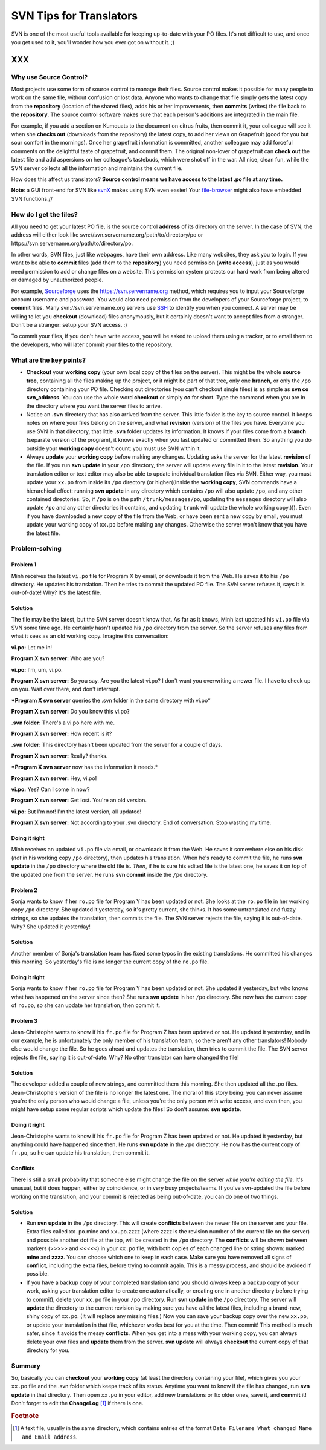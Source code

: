 
.. _../pages/guide/svntips#svn_tips_for_translators:

SVN Tips for Translators
************************

SVN is one of the most useful tools available for keeping up-to-date with your
PO files. It's not difficult to use, and once you get used to it, you'll wonder
how you ever got on without it. ;)

XXX
===

.. _../pages/guide/svntips#why_use_source_control:

Why use Source Control?
-----------------------

Most projects use some form of source control to manage their files. Source
control makes it possible for many people to work on the same file, without
confusion or lost data. Anyone who wants to change that file simply gets the
latest copy from the **repository** (location of the shared files), adds his or
her improvements, then **commits** (writes) the file back to the
**repository**. The source control software makes sure that each person's
additions are integrated in the main file. 

For example, if you add a section on Kumquats to the document on citrus fruits,
then commit it, your colleague will see it when she **checks out** (downloads
from the repository) the latest copy, to add her views on Grapefruit (good for
you but sour comfort in the mornings). Once her grapefruit information is
committed, another colleague may add forceful comments on the delightful taste
of grapefruit, and commit them. The original non-lover of grapefruit can
**check out** the latest file and add aspersions on her colleague's tastebuds,
which were shot off in the war. All nice, clean fun, while the SVN server
collects all the information and maintains the current file.

How does this affect us translators? **Source control means we have access to
the latest .po file at any time.**

**Note**: a GUI front-end for SVN like `svnX
<http://www.lachoseinteractive.net/en/community/subversion/svnx/features/>`_
makes using SVN even easier! Your `file-browser <http://www.cocoatech.com/>`_
might also have embedded SVN functions.//

.. _../pages/guide/svntips#how_do_i_get_the_files:

How do I get the files?
-----------------------

All you need to get your latest PO file, is the source control **address** of
its directory on the server. In the case of SVN, the address will either look
like svn://svn.servername.org/path/to/directory/po or
https://svn.servername.org/path/to/directory/po.

In other words, SVN files, just like webpages, have their own address. Like
many websites, they ask you to login. If you want to be able to **commit**
files (add them to the **repository**) you need permission (**write access**),
just as you would need permission to add or change files on a website. This
permission system protects our hard work from being altered or damaged by
unauthorized people.

For example, `Sourceforge <http://sourceforge.net>`_ uses the
https://svn.servername.org method, which requires you to input your Sourceforge
account username and password. You would also need permission from the
developers of your Sourceforge project, to **commit** files. Many
svn://svn.servername.org servers use `SSH
<http://www.csua.berkeley.edu/ssh-howto.html>`_ to identify you when you
connect. A server may be willing to let you **checkout** (download) files
anonymously, but it certainly doesn't want to accept files from a stranger.
Don't be a stranger: setup your SVN access. :)

To commit your files, if you don't have write access, you will be asked to
upload them using a tracker, or to email them to the developers, who will later
commit your files to the repository.

.. _../pages/guide/svntips#what_are_the_key_points:

What are the key points?
------------------------

- **Checkout** your **working copy** (your own local copy of the files on the
  server). This might be the whole **source tree**, containing all the files
  making up the project, or it might be part of that tree, only one **branch**,
  or only the ``/po`` directory containing your PO file. Checking out
  directories (you can't checkout single files) is as simple as **svn co
  svn_address**. You can use the whole word **checkout** or simply **co** for
  short. Type the command when you are in the directory where you want the
  server files to arrive.
- Notice an **.svn** directory that has also arrived from the server. This
  little folder is the key to source control. It keeps notes on where your
  files belong on the server, and what **revision** (version) of the files you
  have. Everytime you use SVN in that directory, that little **.svn** folder
  updates its information. It knows if your files come from a **branch**
  (separate version of the program), it knows exactly when you last updated or
  committed them. So anything you do outside your **working copy** doesn't
  count: you must use SVN within it.
- Always **update** your **working copy** before making any changes. Updating
  asks the server for the latest **revision** of the file. If you run **svn
  update** in your ``/po`` directory, the server will update every file in it
  to the latest **revision**. Your translation editor or text editor may also
  be able to update individual translation files via SVN. Either way, you must
  update your ``xx.po`` from inside its ``/po`` directory (or higher((Inside
  the **working copy**, SVN commands have a hierarchical effect: running **svn
  update** in any directory which contains ``/po`` will also update ``/po``,
  and any other contained directories. So, if ``/po`` is on the path
  ``/trunk/messages/po``, updating the ``messages`` directory will also update
  ``/po`` and any other directories it contains, and updating ``trunk`` will
  update the whole working copy.))). Even if you have downloaded a new copy of
  the file from the Web, or have been sent a new copy by email, you must update
  your working copy of ``xx.po`` before making any changes. Otherwise the
  server won't know that you have the latest file.

.. _../pages/guide/svntips#problem-solving:

Problem-solving
---------------

.. _../pages/guide/svntips#problem_1:

Problem 1
^^^^^^^^^

Minh receives the latest ``vi.po`` file for Program X by email, or downloads it
from the Web. He saves it to his ``/po`` directory. He updates his translation.
Then he tries to commit the updated PO file. The SVN server refuses it, says it
is out-of-date! Why? It's the latest file.

.. _../pages/guide/svntips#solution:

Solution
^^^^^^^^

The file may be the latest, but the SVN server doesn't know that. As far as it
knows, Minh last updated his ``vi.po`` file via SVN some time ago. He certainly
hasn't updated his ``/po`` directory from the server. So the server refuses any
files from what it sees as an old working copy. Imagine this conversation:

**vi.po:** Let me in!

**Program X svn server:** Who are you?

**vi.po:** I'm, um, vi.po.

**Program X svn server:** So you say. Are you the latest vi.po? I don't want
you overwriting a newer file. I have to check up on you. Wait over there, and
don't interrupt.

***Program X svn server** queries the .svn folder in the same directory with
vi.po*

**Program X svn server:** Do you know this vi.po?

**.svn folder:** There's a vi.po here with me.

**Program X svn server:** How recent is it?

**.svn folder:** This directory hasn't been updated from the server for a couple of days.

**Program X svn server:** Really? thanks.

***Program X svn server** now has the information it needs.*

**Program X svn server:** Hey, vi.po!

**vi.po:** Yes? Can I come in now?

**Program X svn server:** Get lost. You're an old version.

**vi.po:** But I'm not! I'm the latest version, all updated!

**Program X svn server:** Not according to your .svn directory. End of
conversation. Stop wasting my time.

.. _../pages/guide/svntips#doing_it_right:

Doing it right
^^^^^^^^^^^^^^

Minh receives an updated ``vi.po`` file via email, or downloads it from the
Web. He saves it somewhere else on his disk (*not* in his working copy ``/po``
directory), then updates his translation. When he's ready to commit the file,
he runs **svn update** in the ``/po`` directory where the old file is. *Then*,
if he is sure his edited file is the latest one, he saves it on top of the
updated one from the server. He runs **svn commit** inside the ``/po``
directory.

.. _../pages/guide/svntips#problem_2:

Problem 2
^^^^^^^^^

Sonja wants to know if her ``ro.po`` file for Program Y has been updated or
not. She looks at the ``ro.po`` file in her working copy ``/po`` directory. She
updated it yesterday, so it's pretty current, she thinks. It has some
untranslated and fuzzy strings, so she updates the translation, then commits
the file. The SVN server rejects the file, saying it is out-of-date. Why? She
updated it yesterday!

.. _../pages/guide/svntips#solution:

Solution
^^^^^^^^

Another member of Sonja's translation team has fixed some typos in the existing
translations. He committed his changes this morning. So yesterday's file is no
longer the current copy of the ``ro.po`` file.

.. _../pages/guide/svntips#doing_it_right:

Doing it right
^^^^^^^^^^^^^^

Sonja wants to know if her ``ro.po`` file for Program Y has been updated or
not. She updated it yesterday, but who knows what has happened on the server
since then? She runs **svn update** in her ``/po`` directory. She now has the
current copy of ``ro.po``, so she can update her translation, then commit it.

.. _../pages/guide/svntips#problem_3:

Problem 3
^^^^^^^^^

Jean-Christophe wants to know if his ``fr.po`` file for Program Z has been
updated or not. He updated it yesterday, and in our example, he is
unfortunately the only member of his translation team, so there aren't any
other translators! Nobody else would change the file. So he goes ahead and
updates the translation, then tries to commit the file. The SVN server rejects
the file, saying it is out-of-date. Why? No other translator can have changed
the file!

.. _../pages/guide/svntips#solution:

Solution
^^^^^^^^

The developer added a couple of new strings, and committed them this morning.
She then updated all the .po files. Jean-Christophe's version of the file is no
longer the latest one. The moral of this story being: you can never assume
you're the only person who would change a file, unless you're the only person
with write access, and even then, you might have setup some regular scripts
which update the files! So don't assume: **svn update**.

.. _../pages/guide/svntips#doing_it_right:

Doing it right
^^^^^^^^^^^^^^

Jean-Christophe wants to know if his ``fr.po`` file for Program Z has been
updated or not. He updated it yesterday, but anything could have happened since
then. He runs **svn update** in the ``/po`` directory. He now has the current
copy of ``fr.po``, so he can update his translation, then commit it.

.. _../pages/guide/svntips#conflicts:

Conflicts
^^^^^^^^^

There is still a small probability that someone else might change the file on
the server *while you're editing the file*. It's unusual, but it does happen,
either by coincidence, or in very busy projects/teams. If you've svn-updated
the file before working on the translation, and your commit is rejected as
being out-of-date, you can do one of two things.

.. _../pages/guide/svntips#solution:

Solution
^^^^^^^^

- Run **svn update** in the ``/po`` directory. This will create **conflicts**
  between the newer file on the server and your file. Extra files called
  ``xx.po``.mine and ``xx.po``.zzzz (where zzzz is the revision number of the
  current file on the server) and possible another dot file at the top, will be
  created in the ``/po`` directory. The **conflicts** will be shown between
  markers (>>>>> and <<<<<) in your ``xx.po`` file, with both copies of each
  changed line or string shown: marked **mine** and **zzzz**. You can choose
  which one to keep in each case. Make sure you have removed all signs of
  **conflict**, including the extra files, before trying to commit again. This
  is a messy process, and should be avoided if possible.
- If you have a backup copy of your completed translation (and you should
  *always* keep a backup copy of your work, asking your translation editor to
  create one automatically, or creating one in another directory before trying
  to commit), delete your ``xx.po`` file in your ``/po`` directory. Run **svn
  update** in the ``/po`` directory. The server will **update** the directory
  to the current revision by making sure you have *all* the latest files,
  including a brand-new, shiny copy of  ``xx.po``. (It will replace any missing
  files.) Now you can save your backup copy over the new ``xx.po``, or update
  your translation in that file, whichever works best for you at the time. Then
  commit! This method is much safer, since it avoids the messy **conflicts**.
  When you get into a mess with your working copy, you can always delete your
  own files and **update** them from the server. **svn update** will always
  **checkout** the current copy of that directory for you.

.. _../pages/guide/svntips#summary:

Summary
-------

So, basically you can **checkout** your **working copy** (at least the
directory containing your file), which gives you your ``xx.po`` file and the
.svn folder which keeps track of its status. Anytime you want to know if the
file has changed, run **svn update** in that directory. Then open ``xx.po`` in
your editor, add new translations or fix older ones, save it, and **commit**
it! Don't forget to edit the **ChangeLog** [#f1]_ if there is one.

.. rubric:: Footnote

.. [#f1] A text file, usually in the same directory, which contains entries of
   the format ``Date Filename What changed Name and Email address``.
